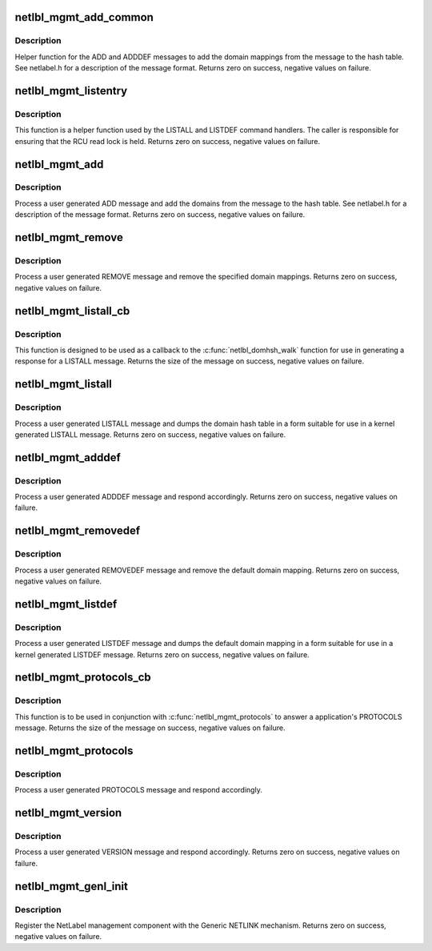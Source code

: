 .. -*- coding: utf-8; mode: rst -*-
.. src-file: net/netlabel/netlabel_mgmt.c

.. _`netlbl_mgmt_add_common`:

netlbl_mgmt_add_common
======================

.. c:function:: int netlbl_mgmt_add_common(struct genl_info *info, struct netlbl_audit *audit_info)

    Handle an ADD message

    :param struct genl_info \*info:
        the Generic NETLINK info block

    :param struct netlbl_audit \*audit_info:
        NetLabel audit information

.. _`netlbl_mgmt_add_common.description`:

Description
-----------

Helper function for the ADD and ADDDEF messages to add the domain mappings
from the message to the hash table.  See netlabel.h for a description of the
message format.  Returns zero on success, negative values on failure.

.. _`netlbl_mgmt_listentry`:

netlbl_mgmt_listentry
=====================

.. c:function:: int netlbl_mgmt_listentry(struct sk_buff *skb, struct netlbl_dom_map *entry)

    List a NetLabel/LSM domain map entry

    :param struct sk_buff \*skb:
        the NETLINK buffer

    :param struct netlbl_dom_map \*entry:
        the map entry

.. _`netlbl_mgmt_listentry.description`:

Description
-----------

This function is a helper function used by the LISTALL and LISTDEF command
handlers.  The caller is responsible for ensuring that the RCU read lock
is held.  Returns zero on success, negative values on failure.

.. _`netlbl_mgmt_add`:

netlbl_mgmt_add
===============

.. c:function:: int netlbl_mgmt_add(struct sk_buff *skb, struct genl_info *info)

    Handle an ADD message

    :param struct sk_buff \*skb:
        the NETLINK buffer

    :param struct genl_info \*info:
        the Generic NETLINK info block

.. _`netlbl_mgmt_add.description`:

Description
-----------

Process a user generated ADD message and add the domains from the message
to the hash table.  See netlabel.h for a description of the message format.
Returns zero on success, negative values on failure.

.. _`netlbl_mgmt_remove`:

netlbl_mgmt_remove
==================

.. c:function:: int netlbl_mgmt_remove(struct sk_buff *skb, struct genl_info *info)

    Handle a REMOVE message

    :param struct sk_buff \*skb:
        the NETLINK buffer

    :param struct genl_info \*info:
        the Generic NETLINK info block

.. _`netlbl_mgmt_remove.description`:

Description
-----------

Process a user generated REMOVE message and remove the specified domain
mappings.  Returns zero on success, negative values on failure.

.. _`netlbl_mgmt_listall_cb`:

netlbl_mgmt_listall_cb
======================

.. c:function:: int netlbl_mgmt_listall_cb(struct netlbl_dom_map *entry, void *arg)

    \ :c:func:`netlbl_domhsh_walk`\  callback for LISTALL

    :param struct netlbl_dom_map \*entry:
        the domain mapping hash table entry

    :param void \*arg:
        the netlbl_domhsh_walk_arg structure

.. _`netlbl_mgmt_listall_cb.description`:

Description
-----------

This function is designed to be used as a callback to the
\ :c:func:`netlbl_domhsh_walk`\  function for use in generating a response for a LISTALL
message.  Returns the size of the message on success, negative values on
failure.

.. _`netlbl_mgmt_listall`:

netlbl_mgmt_listall
===================

.. c:function:: int netlbl_mgmt_listall(struct sk_buff *skb, struct netlink_callback *cb)

    Handle a LISTALL message

    :param struct sk_buff \*skb:
        the NETLINK buffer

    :param struct netlink_callback \*cb:
        the NETLINK callback

.. _`netlbl_mgmt_listall.description`:

Description
-----------

Process a user generated LISTALL message and dumps the domain hash table in
a form suitable for use in a kernel generated LISTALL message.  Returns zero
on success, negative values on failure.

.. _`netlbl_mgmt_adddef`:

netlbl_mgmt_adddef
==================

.. c:function:: int netlbl_mgmt_adddef(struct sk_buff *skb, struct genl_info *info)

    Handle an ADDDEF message

    :param struct sk_buff \*skb:
        the NETLINK buffer

    :param struct genl_info \*info:
        the Generic NETLINK info block

.. _`netlbl_mgmt_adddef.description`:

Description
-----------

Process a user generated ADDDEF message and respond accordingly.  Returns
zero on success, negative values on failure.

.. _`netlbl_mgmt_removedef`:

netlbl_mgmt_removedef
=====================

.. c:function:: int netlbl_mgmt_removedef(struct sk_buff *skb, struct genl_info *info)

    Handle a REMOVEDEF message

    :param struct sk_buff \*skb:
        the NETLINK buffer

    :param struct genl_info \*info:
        the Generic NETLINK info block

.. _`netlbl_mgmt_removedef.description`:

Description
-----------

Process a user generated REMOVEDEF message and remove the default domain
mapping.  Returns zero on success, negative values on failure.

.. _`netlbl_mgmt_listdef`:

netlbl_mgmt_listdef
===================

.. c:function:: int netlbl_mgmt_listdef(struct sk_buff *skb, struct genl_info *info)

    Handle a LISTDEF message

    :param struct sk_buff \*skb:
        the NETLINK buffer

    :param struct genl_info \*info:
        the Generic NETLINK info block

.. _`netlbl_mgmt_listdef.description`:

Description
-----------

Process a user generated LISTDEF message and dumps the default domain
mapping in a form suitable for use in a kernel generated LISTDEF message.
Returns zero on success, negative values on failure.

.. _`netlbl_mgmt_protocols_cb`:

netlbl_mgmt_protocols_cb
========================

.. c:function:: int netlbl_mgmt_protocols_cb(struct sk_buff *skb, struct netlink_callback *cb, u32 protocol)

    Write an individual PROTOCOL message response

    :param struct sk_buff \*skb:
        the skb to write to

    :param struct netlink_callback \*cb:
        the NETLINK callback

    :param u32 protocol:
        the NetLabel protocol to use in the message

.. _`netlbl_mgmt_protocols_cb.description`:

Description
-----------

This function is to be used in conjunction with \ :c:func:`netlbl_mgmt_protocols`\  to
answer a application's PROTOCOLS message.  Returns the size of the message
on success, negative values on failure.

.. _`netlbl_mgmt_protocols`:

netlbl_mgmt_protocols
=====================

.. c:function:: int netlbl_mgmt_protocols(struct sk_buff *skb, struct netlink_callback *cb)

    Handle a PROTOCOLS message

    :param struct sk_buff \*skb:
        the NETLINK buffer

    :param struct netlink_callback \*cb:
        the NETLINK callback

.. _`netlbl_mgmt_protocols.description`:

Description
-----------

Process a user generated PROTOCOLS message and respond accordingly.

.. _`netlbl_mgmt_version`:

netlbl_mgmt_version
===================

.. c:function:: int netlbl_mgmt_version(struct sk_buff *skb, struct genl_info *info)

    Handle a VERSION message

    :param struct sk_buff \*skb:
        the NETLINK buffer

    :param struct genl_info \*info:
        the Generic NETLINK info block

.. _`netlbl_mgmt_version.description`:

Description
-----------

Process a user generated VERSION message and respond accordingly.  Returns
zero on success, negative values on failure.

.. _`netlbl_mgmt_genl_init`:

netlbl_mgmt_genl_init
=====================

.. c:function:: int netlbl_mgmt_genl_init( void)

    Register the NetLabel management component

    :param  void:
        no arguments

.. _`netlbl_mgmt_genl_init.description`:

Description
-----------

Register the NetLabel management component with the Generic NETLINK
mechanism.  Returns zero on success, negative values on failure.

.. This file was automatic generated / don't edit.

